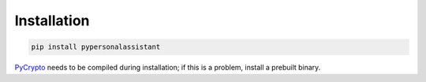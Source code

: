 Installation
============

.. code-block:: python

    pip install pypersonalassistant

`PyCrypto`_ needs to be compiled during installation; if this is a problem,
install a prebuilt binary.

.. _PyCrypto: https://www.dlitz.net/software/pycrypto/